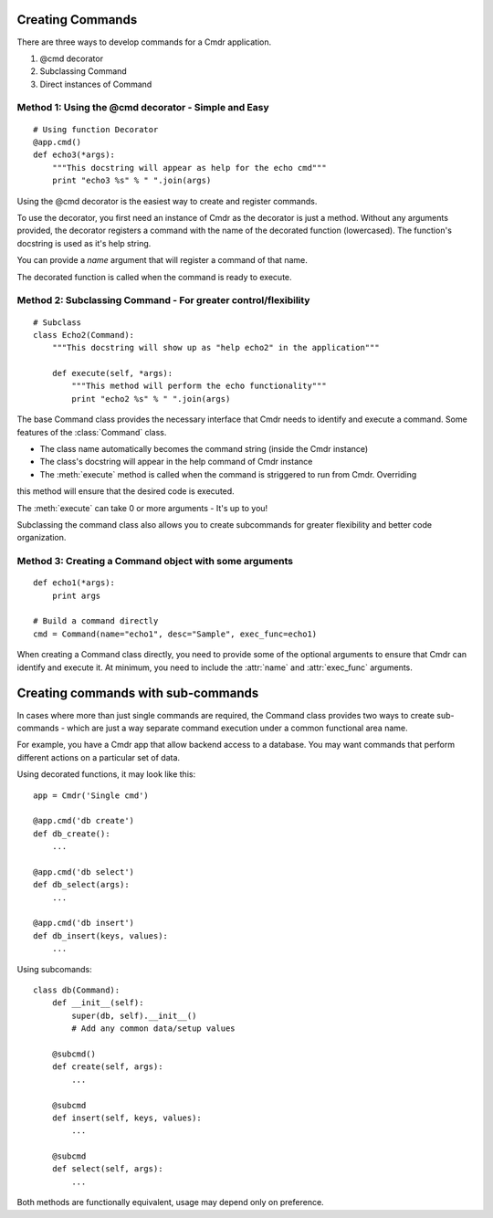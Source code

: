 Creating Commands
==================

There are three ways to develop commands for a Cmdr application.

#. @cmd decorator
#. Subclassing Command
#. Direct instances of Command

Method 1: Using the @cmd decorator - Simple and Easy
----------------------------------------------------

::

    # Using function Decorator
    @app.cmd()
    def echo3(*args):
        """This docstring will appear as help for the echo cmd"""
        print "echo3 %s" % " ".join(args)

Using the @cmd decorator is the easiest way to create and register commands.

To use the decorator, you first need an instance of Cmdr as the decorator is just a method.
Without any arguments provided, the decorator registers a command with the name of the decorated
function (lowercased). The function's docstring is used as it's help string.

You can provide a *name* argument that will register a command of that name.

The decorated function is called when the command is ready to execute.

Method 2: Subclassing Command - For greater control/flexibility
---------------------------------------------------------------
::

    # Subclass
    class Echo2(Command):
        """This docstring will show up as "help echo2" in the application"""

        def execute(self, *args):
            """This method will perform the echo functionality"""
            print "echo2 %s" % " ".join(args)


The base Command class provides the necessary interface that Cmdr needs to identify and execute a
command.  Some features of the :class:`Command` class.

* The class name automatically becomes the command string (inside the Cmdr instance)
* The class's docstring will appear in the help command of Cmdr instance
* The :meth:`execute` method is called when the command is striggered to run from Cmdr.  Overriding
this method will ensure that the desired code is executed.

The :meth:`execute` can take 0 or more arguments - It's up to you!

Subclassing the command class also allows you to create subcommands for greater flexibility and
better code organization.

Method 3: Creating a Command object with some arguments
-------------------------------------------------------
::

    def echo1(*args):
        print args

    # Build a command directly
    cmd = Command(name="echo1", desc="Sample", exec_func=echo1)

When creating a Command class directly, you need to provide some of the optional arguments to ensure
that Cmdr can identify and execute it.  At minimum, you need to include the :attr:`name` and :attr:`exec_func` arguments.


Creating commands with sub-commands
===================================

In cases where more than just single commands are required, the Command class provides two ways to
create sub-commands - which are just a way separate command execution under a common functional
area name.

For example, you have a Cmdr app that allow backend access to a database.  You may want commands
that perform different actions on a particular set of data.

Using decorated functions, it may look like this::

    app = Cmdr('Single cmd')

    @app.cmd('db create')
    def db_create():
        ...

    @app.cmd('db select')
    def db_select(args):
        ...

    @app.cmd('db insert')
    def db_insert(keys, values):
        ...

Using subcomands::

    class db(Command):
        def __init__(self):
            super(db, self).__init__()
            # Add any common data/setup values

        @subcmd()
        def create(self, args):
            ...

        @subcmd
        def insert(self, keys, values):
            ...

        @subcmd
        def select(self, args):
            ...

Both methods are functionally equivalent, usage may depend only on preference.
